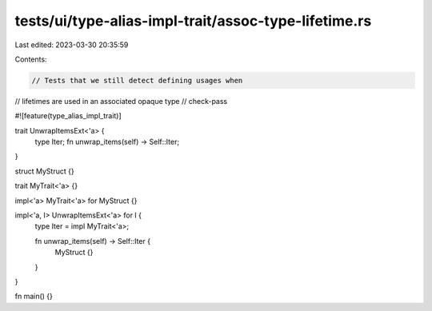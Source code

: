 tests/ui/type-alias-impl-trait/assoc-type-lifetime.rs
=====================================================

Last edited: 2023-03-30 20:35:59

Contents:

.. code-block:: rs

    // Tests that we still detect defining usages when
// lifetimes are used in an associated opaque type
// check-pass

#![feature(type_alias_impl_trait)]

trait UnwrapItemsExt<'a> {
    type Iter;
    fn unwrap_items(self) -> Self::Iter;
}

struct MyStruct {}

trait MyTrait<'a> {}

impl<'a> MyTrait<'a> for MyStruct {}

impl<'a, I> UnwrapItemsExt<'a> for I {
    type Iter = impl MyTrait<'a>;

    fn unwrap_items(self) -> Self::Iter {
        MyStruct {}
    }
}

fn main() {}



